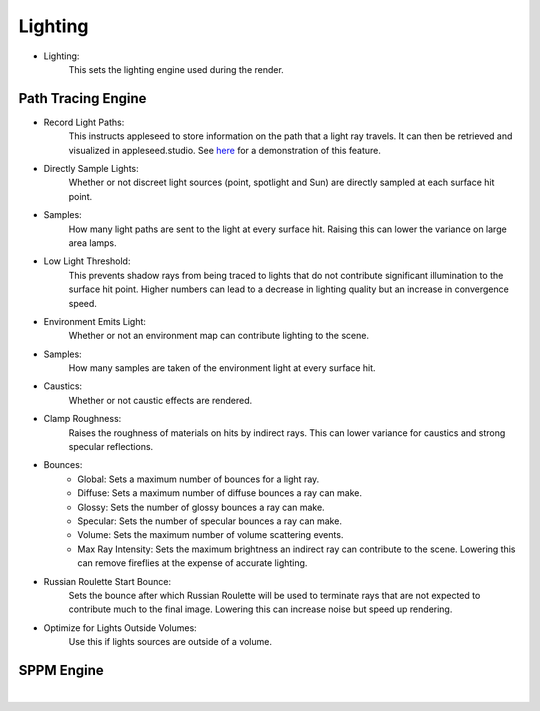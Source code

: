 Lighting
========

- Lighting:
    This sets the lighting engine used during the render.

Path Tracing Engine
-------------------

.. image:: /_static/screenshots/render_panels/lighting.JPG

- Record Light Paths:
    This instructs appleseed to store information on the path that a light ray travels.  It can then be retrieved and visualized in appleseed.studio.  See `here <https://vimeo.com/263532331>`_ for a demonstration of this feature.
- Directly Sample Lights:
    Whether or not discreet light sources (point, spotlight and Sun) are directly sampled at each surface hit point.
- Samples:
    How many light paths are sent to the light at every surface hit.  Raising this can lower the variance on large area lamps.
- Low Light Threshold:
    This prevents shadow rays from being traced to lights that do not contribute significant illumination to the surface hit point.  Higher numbers can lead to a decrease in lighting quality but an increase in convergence speed.
- Environment Emits Light:
    Whether or not an environment map can contribute lighting to the scene.
- Samples:
    How many samples are taken of the environment light at every surface hit.
- Caustics:
    Whether or not caustic effects are rendered.
- Clamp Roughness:
    Raises the roughness of materials on hits by indirect rays.  This can lower variance for caustics and strong specular reflections.
- Bounces:
    - Global: Sets a maximum number of bounces for a light ray.
    - Diffuse: Sets a maximum number of diffuse bounces a ray can make.
    - Glossy: Sets the number of glossy bounces a ray can make.
    - Specular: Sets the number of specular bounces a ray can make.
    - Volume: Sets the maximum number of volume scattering events.
    - Max Ray Intensity: Sets the maximum brightness an indirect ray can contribute to the scene.  Lowering this can remove fireflies at the expense of accurate lighting.
- Russian Roulette Start Bounce:
    Sets the bounce after which Russian Roulette will be used to terminate rays that are not expected to contribute much to the final image.  Lowering this can increase noise but speed up rendering.
- Optimize for Lights Outside Volumes:
    Use this if lights sources are outside of a volume.

SPPM Engine
-----------

.. image:: /_static/screenshots/render_panels/lighting_2.JPG

|